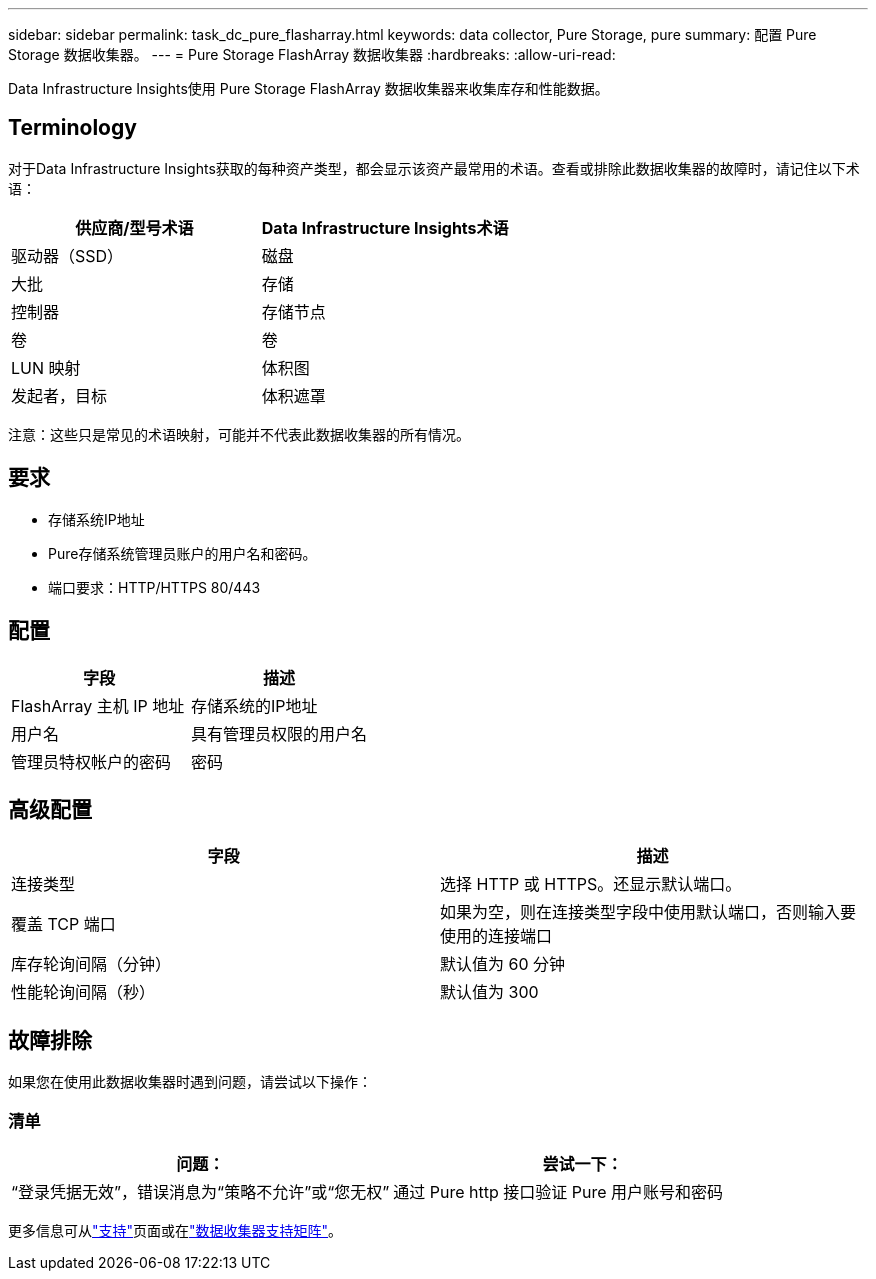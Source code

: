 ---
sidebar: sidebar 
permalink: task_dc_pure_flasharray.html 
keywords: data collector, Pure Storage, pure 
summary: 配置 Pure Storage 数据收集器。 
---
= Pure Storage FlashArray 数据收集器
:hardbreaks:
:allow-uri-read: 


[role="lead"]
Data Infrastructure Insights使用 Pure Storage FlashArray 数据收集器来收集库存和性能数据。



== Terminology

对于Data Infrastructure Insights获取的每种资产类型，都会显示该资产最常用的术语。查看或排除此数据收集器的故障时，请记住以下术语：

[cols="2*"]
|===
| 供应商/型号术语 | Data Infrastructure Insights术语 


| 驱动器（SSD） | 磁盘 


| 大批 | 存储 


| 控制器 | 存储节点 


| 卷 | 卷 


| LUN 映射 | 体积图 


| 发起者，目标 | 体积遮罩 
|===
注意：这些只是常见的术语映射，可能并不代表此数据收集器的所有情况。



== 要求

* 存储系统IP地址
* Pure存储系统管理员账户的用户名和密码。
* 端口要求：HTTP/HTTPS 80/443




== 配置

[cols="2*"]
|===
| 字段 | 描述 


| FlashArray 主机 IP 地址 | 存储系统的IP地址 


| 用户名 | 具有管理员权限的用户名 


| 管理员特权帐户的密码 | 密码 
|===


== 高级配置

[cols="2*"]
|===
| 字段 | 描述 


| 连接类型 | 选择 HTTP 或 HTTPS。还显示默认端口。 


| 覆盖 TCP 端口 | 如果为空，则在连接类型字段中使用默认端口，否则输入要使用的连接端口 


| 库存轮询间隔（分钟） | 默认值为 60 分钟 


| 性能轮询间隔（秒） | 默认值为 300 
|===


== 故障排除

如果您在使用此数据收集器时遇到问题，请尝试以下操作：



=== 清单

[cols="2*"]
|===
| 问题： | 尝试一下： 


| “登录凭据无效”，错误消息为“策略不允许”或“您无权” | 通过 Pure http 接口验证 Pure 用户账号和密码 
|===
更多信息可从link:concept_requesting_support.html["支持"]页面或在link:reference_data_collector_support_matrix.html["数据收集器支持矩阵"]。
